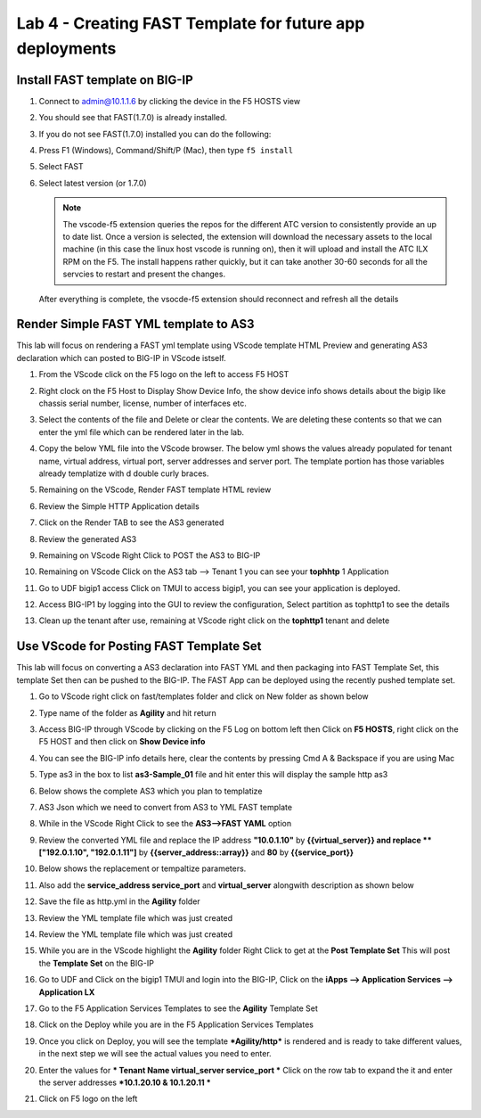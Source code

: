 Lab 4 - Creating FAST Template for future app deployments
=========================================================

Install FAST template on BIG-IP
-------------------------------

#. Connect to admin@10.1.1.6 by clicking the device in the F5 HOSTS view
   
#. You should see that FAST(1.7.0) is already installed.  

   .. image:: ../images/lab01_vscode_fastInstalledVersion.png

#. If you do not see FAST(1.7.0) installed you can do the following:

#. Press F1 (Windows), Command/Shift/P (Mac), then type ``f5 install``

#. Select FAST
   
#. Select latest version (or 1.7.0)

   .. NOTE:: The vscode-f5 extension queries the repos for the different ATC version to consistently provide an up to date list. Once a version is selected, the extension will download the necessary assets to the local machine (in this case the linux host vscode is running on), then it will upload and install the ATC ILX RPM on the F5. The install happens rather quickly, but it can take another 30-60 seconds for all the servcies to restart and present the changes.

  After everything is complete, the vsocde-f5 extension should reconnect and refresh all the details

Render Simple FAST YML template to AS3
--------------------------------------
This lab will focus on rendering a FAST yml template using VScode template HTML Preview and generating AS3
declaration which can posted to BIG-IP in VScode istself.

#. From the VScode click on the F5 logo on the left to access F5 HOST

#. Right clock on the F5 Host to Display Show Device Info, the show device info shows details about the  bigip like chassis serial number, license, number of interfaces etc. 

   .. image:: ../images/showdeviceinfo.png
      :scale: 50%
  
#. Select the contents of the file and Delete or clear the contents. We are deleting these contents so that we can enter the yml file which can be rendered later in the lab.

#. Copy the below YML file into the VScode browser.  The below yml shows the values already populated for tenant name, virtual address, virtual port, server addresses and server port. The template portion has those variables already templatize with d  double curly braces. 

   .. literalinclude:: http.yml
      :language: YAML

#. Remaining on the VScode, Render FAST template HTML review 

   .. image:: ../images/render.png
      :scale: 50%

#. Review the Simple HTTP Application details 

   .. image:: ../images/simplehttp.png

#. Click on the Render TAB to see the AS3 generated 

   .. image:: ../images/renderas3.png

#. Review the generated AS3

   .. image:: ../images/as3.png

#. Remaining on VScode Right Click to POST the AS3 to BIG-IP

   .. image:: ../images/postas3.png

#. Remaining on VScode Click on the AS3 tab --> Tenant 1 you can see your **tophhtp** 1 Application 

   .. image:: ../images/tophttp1.png
      :scale: 60%

#. Go to UDF bigip1 access Click on TMUI to access bigip1, you can see your application is deployed.

   .. image:: ../images/BIGIP_TMUIlogin.jpg

#. Access BIG-IP1 by logging into the GUI to review the configuration, Select partition as tophttp1 to see the details

   .. image:: ../images/bigip1.png

#. Clean up the tenant after use, remaining  at VScode right click on the **tophttp1** tenant and delete

   .. image:: ../images/deletetophttp1.png
      :scale: 50%

Use VScode for Posting FAST Template Set
----------------------------------------
This lab will focus on converting a AS3 declaration into FAST YML and then packaging into FAST Template Set, 
this template Set then can be pushed to the BIG-IP. The FAST App can be deployed using the recently pushed template set.

#. Go to VScode right click on fast/templates folder and click on New folder as shown below

   .. image:: ../images/ag1.png

#. Type name of the folder as **Agility** and hit return

   .. image:: ../images/ag2.png

#. Access BIG-IP through VScode by clicking on the F5 Log on bottom left then Click on **F5 HOSTS**, right 
   click on the F5 HOST and then click on **Show Device info**

   .. image:: ../images/ag4.png
   .. image:: ../images/ag5.png

#. You can see the BIG-IP info details here, clear the contents by pressing Cmd A & Backspace if you are 
   using Mac 

   .. image:: ../images/ag6.png

#. Type as3 in the box to list **as3-Sample_01** file and hit enter this will display the sample http as3


   .. image:: ../images/ag7.png

#. Below shows the complete AS3 which you plan to templatize 


   .. literalinclude:: as3.json
      :language: JSON

#. AS3 Json which we need to convert from AS3 to YML FAST template

   .. image:: ../images/ag8.png

#. While in the VScode Right Click to see the **AS3-->FAST YAML** option

   .. image:: ../images/ag9.png

#. Review the converted YML file and replace the IP address **"10.0.1.10"** by **{{virtual_server}} and
   replace **["192.0.1.10", "192.0.1.11"]** by **{{server_address::array}}** and **80** by **{{service_port}}**

   .. image:: ../images/ag11.png

#. Below shows the replacement or tempaltize parameters.

   .. image:: ../images/ag12.png

#. Also add the **service_address service_port** and **virtual_server** alongwith description as shown below 
  
   .. image:: ../images/ag13.png

#. Save the file as http.yml in the **Agility** folder

   .. image:: ../images/ag14.png

#. Review the YML template file which was just created       

   .. literalinclude:: as3.yml
      :language: YAML

#. Review the YML template file which was just created       

   .. image:: ../images/ag15.png

#. While you are in the VScode highlight the **Agility** folder Right Click to get at 
   the **Post Template Set**
   This will post the **Template Set** on the BIG-IP

   .. image:: ../images/ag16.png

#. Go to UDF and Click on the bigip1 TMUI and login into the BIG-IP, Click on the
   **iApps --> Application Services --> Application LX**

   .. image:: ../images/ag17.png


#. Go to the F5 Application Services Templates to see the **Agility** Template Set 

   .. image:: ../images/ag18.png
   

#. Click on the Deploy while you are in the F5 Application Services Templates 

   .. image:: ../images/ag19.png

#. Once you click on Deploy, you will see the template ***Agility/http*** is rendered and is ready
   to take different values, in the next step we will see the actual values you need to enter.


   .. image:: ../images/ag21.png

#. Enter the values for *** Tenant Name  virtual_server service_port *** Click on the row tab to expand the
   it and enter the server addresses ***10.1.20.10 & 10.1.20.11 ***

   
   .. image:: ../images/ag22.png
   .. image:: ../images/ag24.png
   .. image:: ../images/ag25.png
   .. image:: ../images/ag26.png
   .. image:: ../images/ag27.png
   .. image:: ../images/ag28.png

#. Click on F5 logo on the left
